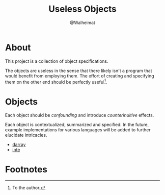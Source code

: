 #+title: Useless Objects
#+author: @Walheimat

* About

This project is a collection of object specifications.

The objects are useless in the sense that there likely isn't a program
that would benefit from employing them. The effort of creating and
specifying them on the other end should be perfectly useful[fn:1].

* Objects

Each object should be /confounding/ and introduce /counterinuitive/
effects.

Each object is contextualized, summarized and specified. In the
future, example implementations for various languages will be added to
further elucidate intricacies.

- [[file:specs/darray.org][darray]]
- [[file:specs/inte.org][inte]]

* Footnotes

[fn:1] To the author.
